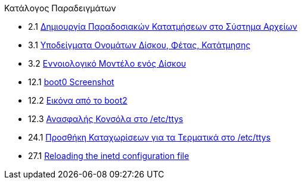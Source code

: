 // Code generated by the FreeBSD Documentation toolchain. DO NOT EDIT.
// Please don't change this file manually but run `make` to update it.
// For more information, please read the FreeBSD Documentation Project Primer

[.toc]
--
[.toc-title]
Κατάλογος Παραδειγμάτων

* 2.1  link:bsdinstall#bsdinstall-part-manual-splitfs[Δημιουργία Παραδοσιακών Κατατμήσεων στο Σύστημα Αρχείων]
* 3.1  link:basics#basics-disk-slice-part[Υποδείγματα Ονομάτων Δίσκου, Φέτας, Κατάτμησης]
* 3.2  link:basics#basics-concept-disk-model[Εννοιολογικό Μοντέλο ενός Δίσκου]
* 12.1  link:boot#boot-boot0-example[[.filename]#boot0# Screenshot]
* 12.2  link:boot#boot-boot2-example[Εικόνα από το [.filename]#boot2#]
* 12.3  link:boot#boot-insecure-console[Ανασφαλής Κονσόλα στο [.filename]#/etc/ttys#]
* 24.1  link:serialcomms#ex-etc-ttys[Προσθήκη Καταχωρίσεων για τα Τερματικά στο [.filename]#/etc/ttys#]
* 27.1  link:network-servers#network-inetd-reread[Reloading the inetd configuration file]
--
